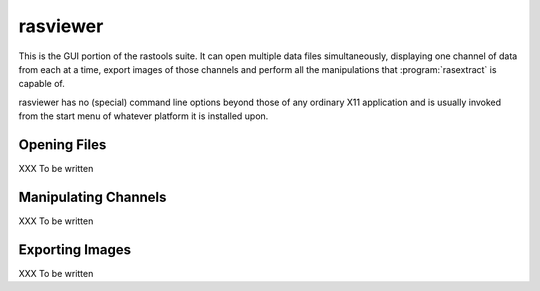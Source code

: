 =========
rasviewer
=========

This is the GUI portion of the rastools suite. It can open multiple data files
simultaneously, displaying one channel of data from each at a time, export images
of those channels and perform all the manipulations that :program:`rasextract` is
capable of.

rasviewer has no (special) command line options beyond those of any ordinary
X11 application and is usually invoked from the start menu of whatever platform
it is installed upon.

Opening Files
=============

XXX To be written

Manipulating Channels
=====================

XXX To be written

Exporting Images
================

XXX To be written
